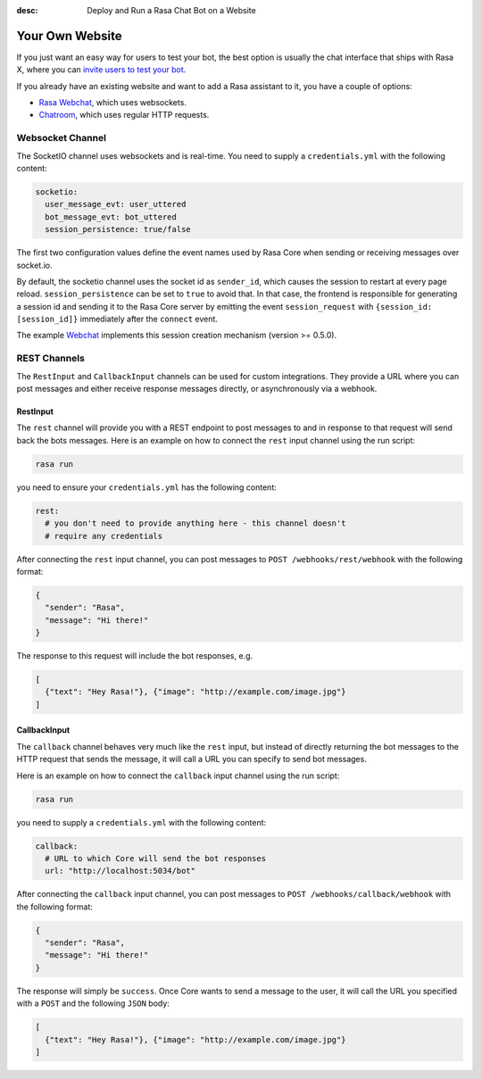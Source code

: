 :desc: Deploy and Run a Rasa Chat Bot on a Website

.. _your-own-website:

Your Own Website
================

If you just want an easy way for users to test your bot, the best option
is usually the chat interface that ships with Rasa X, where you can `invite users
to test your bot <../../rasa-x/docs/get-feedback-from-test-users>`_.

If you already have an existing website and want to add a Rasa assistant to it,
you have a couple of options:

- `Rasa Webchat <https://github.com/mrbot-ai/rasa-webchat>`_, which
  uses websockets.
- `Chatroom <https://github.com/scalableminds/chatroom>`_, which
  uses regular HTTP requests.

Websocket Channel
~~~~~~~~~~~~~~~~~

The SocketIO channel uses websockets and is real-time. You need to supply
a ``credentials.yml`` with the following content:

.. code-block:: yaml

   socketio:
     user_message_evt: user_uttered
     bot_message_evt: bot_uttered
     session_persistence: true/false

The first two configuration values define the event names used by Rasa Core
when sending or receiving messages over socket.io.

By default, the socketio channel uses the socket id as ``sender_id``, which causes
the session to restart at every page reload. ``session_persistence`` can be
set to ``true`` to avoid that. In that case, the frontend is responsible
for generating a session id and sending it to the Rasa Core server by
emitting the event ``session_request`` with ``{session_id: [session_id]}``
immediately after the ``connect`` event.

The example `Webchat <https://github.com/mrbot-ai/rasa-webchat>`_
implements this session creation mechanism (version >= 0.5.0).


.. _rest_channels:

REST Channels
~~~~~~~~~~~~~


The ``RestInput`` and ``CallbackInput`` channels can be used for custom integrations.
They provide a URL where you can post messages and either receive response messages
directly, or asynchronously via a webhook.


RestInput
^^^^^^^^^

The ``rest`` channel will provide you with a REST endpoint to post messages
to and in response to that request will send back the bots messages.
Here is an example on how to connect the ``rest`` input channel
using the run script:

.. code-block:: bash

 rasa run

you need to ensure your ``credentials.yml`` has the following content:

.. code-block:: yaml

   rest:
     # you don't need to provide anything here - this channel doesn't
     # require any credentials

After connecting the ``rest`` input channel, you can post messages to
``POST /webhooks/rest/webhook`` with the following format:

.. code-block:: json

   {
     "sender": "Rasa",
     "message": "Hi there!"
   }

The response to this request will include the bot responses, e.g.

.. code-block:: json

   [
     {"text": "Hey Rasa!"}, {"image": "http://example.com/image.jpg"}
   ]


.. _callbackInput:

CallbackInput
^^^^^^^^^^^^^

The ``callback`` channel behaves very much like the ``rest`` input,
but instead of directly returning the bot messages to the HTTP
request that sends the message, it will call a URL you can specify
to send bot messages.

Here is an example on how to connect the
``callback`` input channel using the run script:

.. code-block:: bash

 rasa run

you need to supply a ``credentials.yml`` with the following content:

.. code-block:: yaml

   callback:
     # URL to which Core will send the bot responses
     url: "http://localhost:5034/bot"

After connecting the ``callback`` input channel, you can post messages to
``POST /webhooks/callback/webhook`` with the following format:

.. code-block:: json

   {
     "sender": "Rasa",
     "message": "Hi there!"
   }

The response will simply be ``success``. Once Core wants to send a
message to the user, it will call the URL you specified with a ``POST``
and the following ``JSON`` body:

.. code-block:: json

   [
     {"text": "Hey Rasa!"}, {"image": "http://example.com/image.jpg"}
   ]
